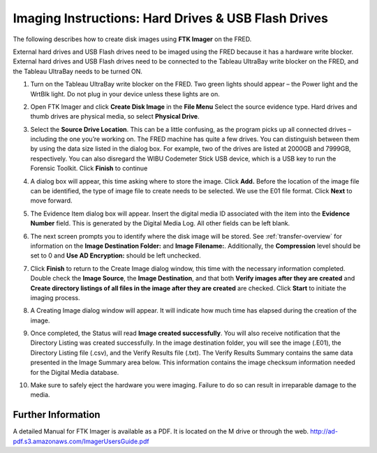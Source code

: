 Imaging Instructions: Hard Drives & USB Flash Drives
====================================================

The following describes how to create disk images using **FTK Imager** on the FRED.

External hard drives and USB Flash drives need to be imaged using the FRED because it has a hardware write blocker. External hard drives and USB Flash drives need to be connected to the Tableau UltraBay write blocker on the FRED, and the Tableau UltraBay needs to be turned ON. 

1.  | Turn on the Tableau UltraBay write blocker on the FRED. Two green lights should appear – the Power light and the WrtBlk light. Do not plug in your device unless these lights are on. 

2.  | Open FTK Imager and click **Create Disk Image** in the **File Menu** Select the source evidence type. Hard drives and thumb drives are physical media, so select **Physical Drive**. 

3.  | Select the **Source Drive Location**. This can be a little confusing, as the program picks up all connected drives – including the one you’re working on. The FRED machine has quite a few drives. You can distinguish between them by using the data size listed in the dialog box. For example, two of the drives are listed at 2000GB and 7999GB, respectively. You can also disregard the WIBU Codemeter Stick USB device, which is a USB key to run the Forensic Toolkit. Click **Finish** to continue 

4.  | A dialog box will appear, this time asking where to store the image. Click **Add.** Before the location of the image file can be identified, the type of image file to create needs to be selected. We use the E01 file format. Click **Next** to move forward. 

5.  The Evidence Item dialog box will appear. Insert the digital media ID associated with the item into the **Evidence Number** field. This is generated by the Digital Media Log. All other fields can be left blank.

6.  The next screen prompts you to identify where the disk image will be stored. See :ref:`transfer-overview` for information on the **Image Destination Folder:** and **Image Filename:**. Additionally, the **Compression** level should be set to 0 and **Use AD Encryption:** should be left unchecked.

7.  | Click **Finish** to return to the Create Image dialog window, this time with the necessary information completed. Double check the **Image Source**, the **Image Destination**, and that both **Verify images after they are created** and **Create directory listings of all files in the image after they are created** are checked. Click **Start** to initiate the imaging process. 

8.  | A Creating Image dialog window will appear. It will indicate how much time has elapsed during the creation of the image. 

9.  | Once completed, the Status will read **Image created successfully**. You will also receive notification that the Directory Listing was created successfully. In the image destination folder, you will see the image (.E01), the Directory Listing file (.csv), and the Verify Results file (.txt). The Verify Results Summary contains the same data presented in the Image Summary area below. This information contains the image checksum information needed for the Digital Media database.

10. Make sure to safely eject the hardware you were imaging. Failure to do so can result in irreparable damage to the media.
	
Further Information
~~~~~~~~~~~~~~~~~~~

A detailed Manual for FTK Imager is available as a PDF. It is located on
the M drive or through the web. http://ad-pdf.s3.amazonaws.com/ImagerUsersGuide.pdf
